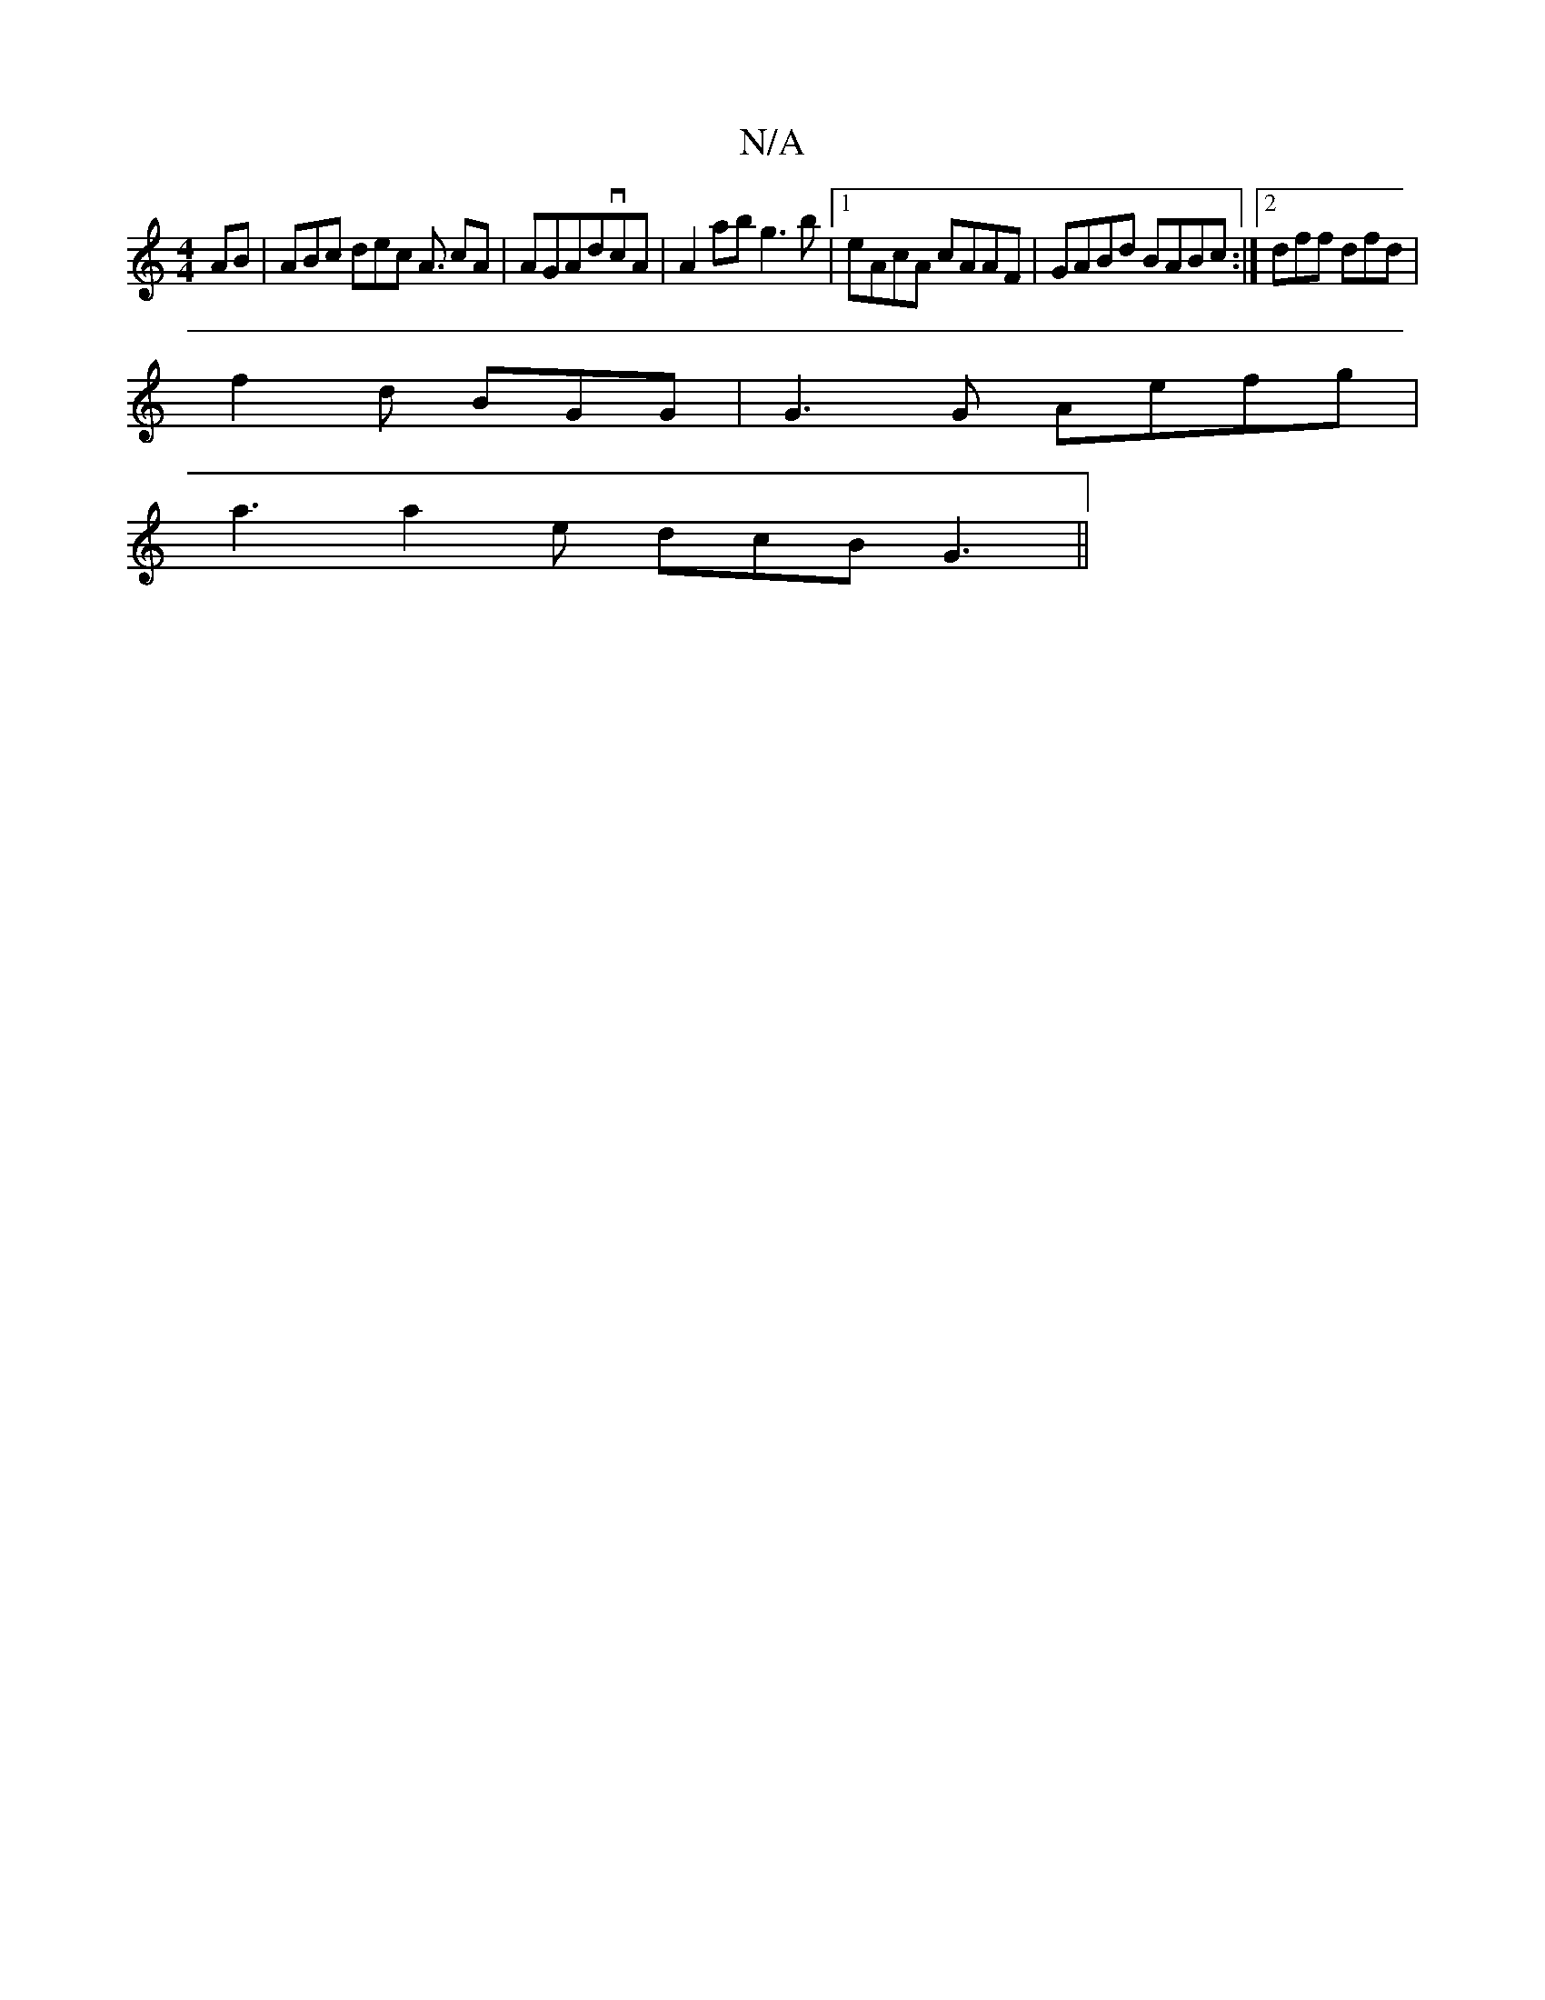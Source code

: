 X:1
T:N/A
M:4/4
R:N/A
K:Cmajor
AB | ABc dec A3/2 cA|AGAdvcA|A2ab g3b|1 eAcA cAAF | GABd BABc :|2 dff dfd|
f2 d BGG|G3G Aefg|
a3 a2e dcB G3 ||

(3AGF d2 FA|
E3G FDfa|agge fddB|GBdg gec2|d gdG FDE FAB|
~B3 BGG||

D2A,2 B,~D2g2 gfae:|